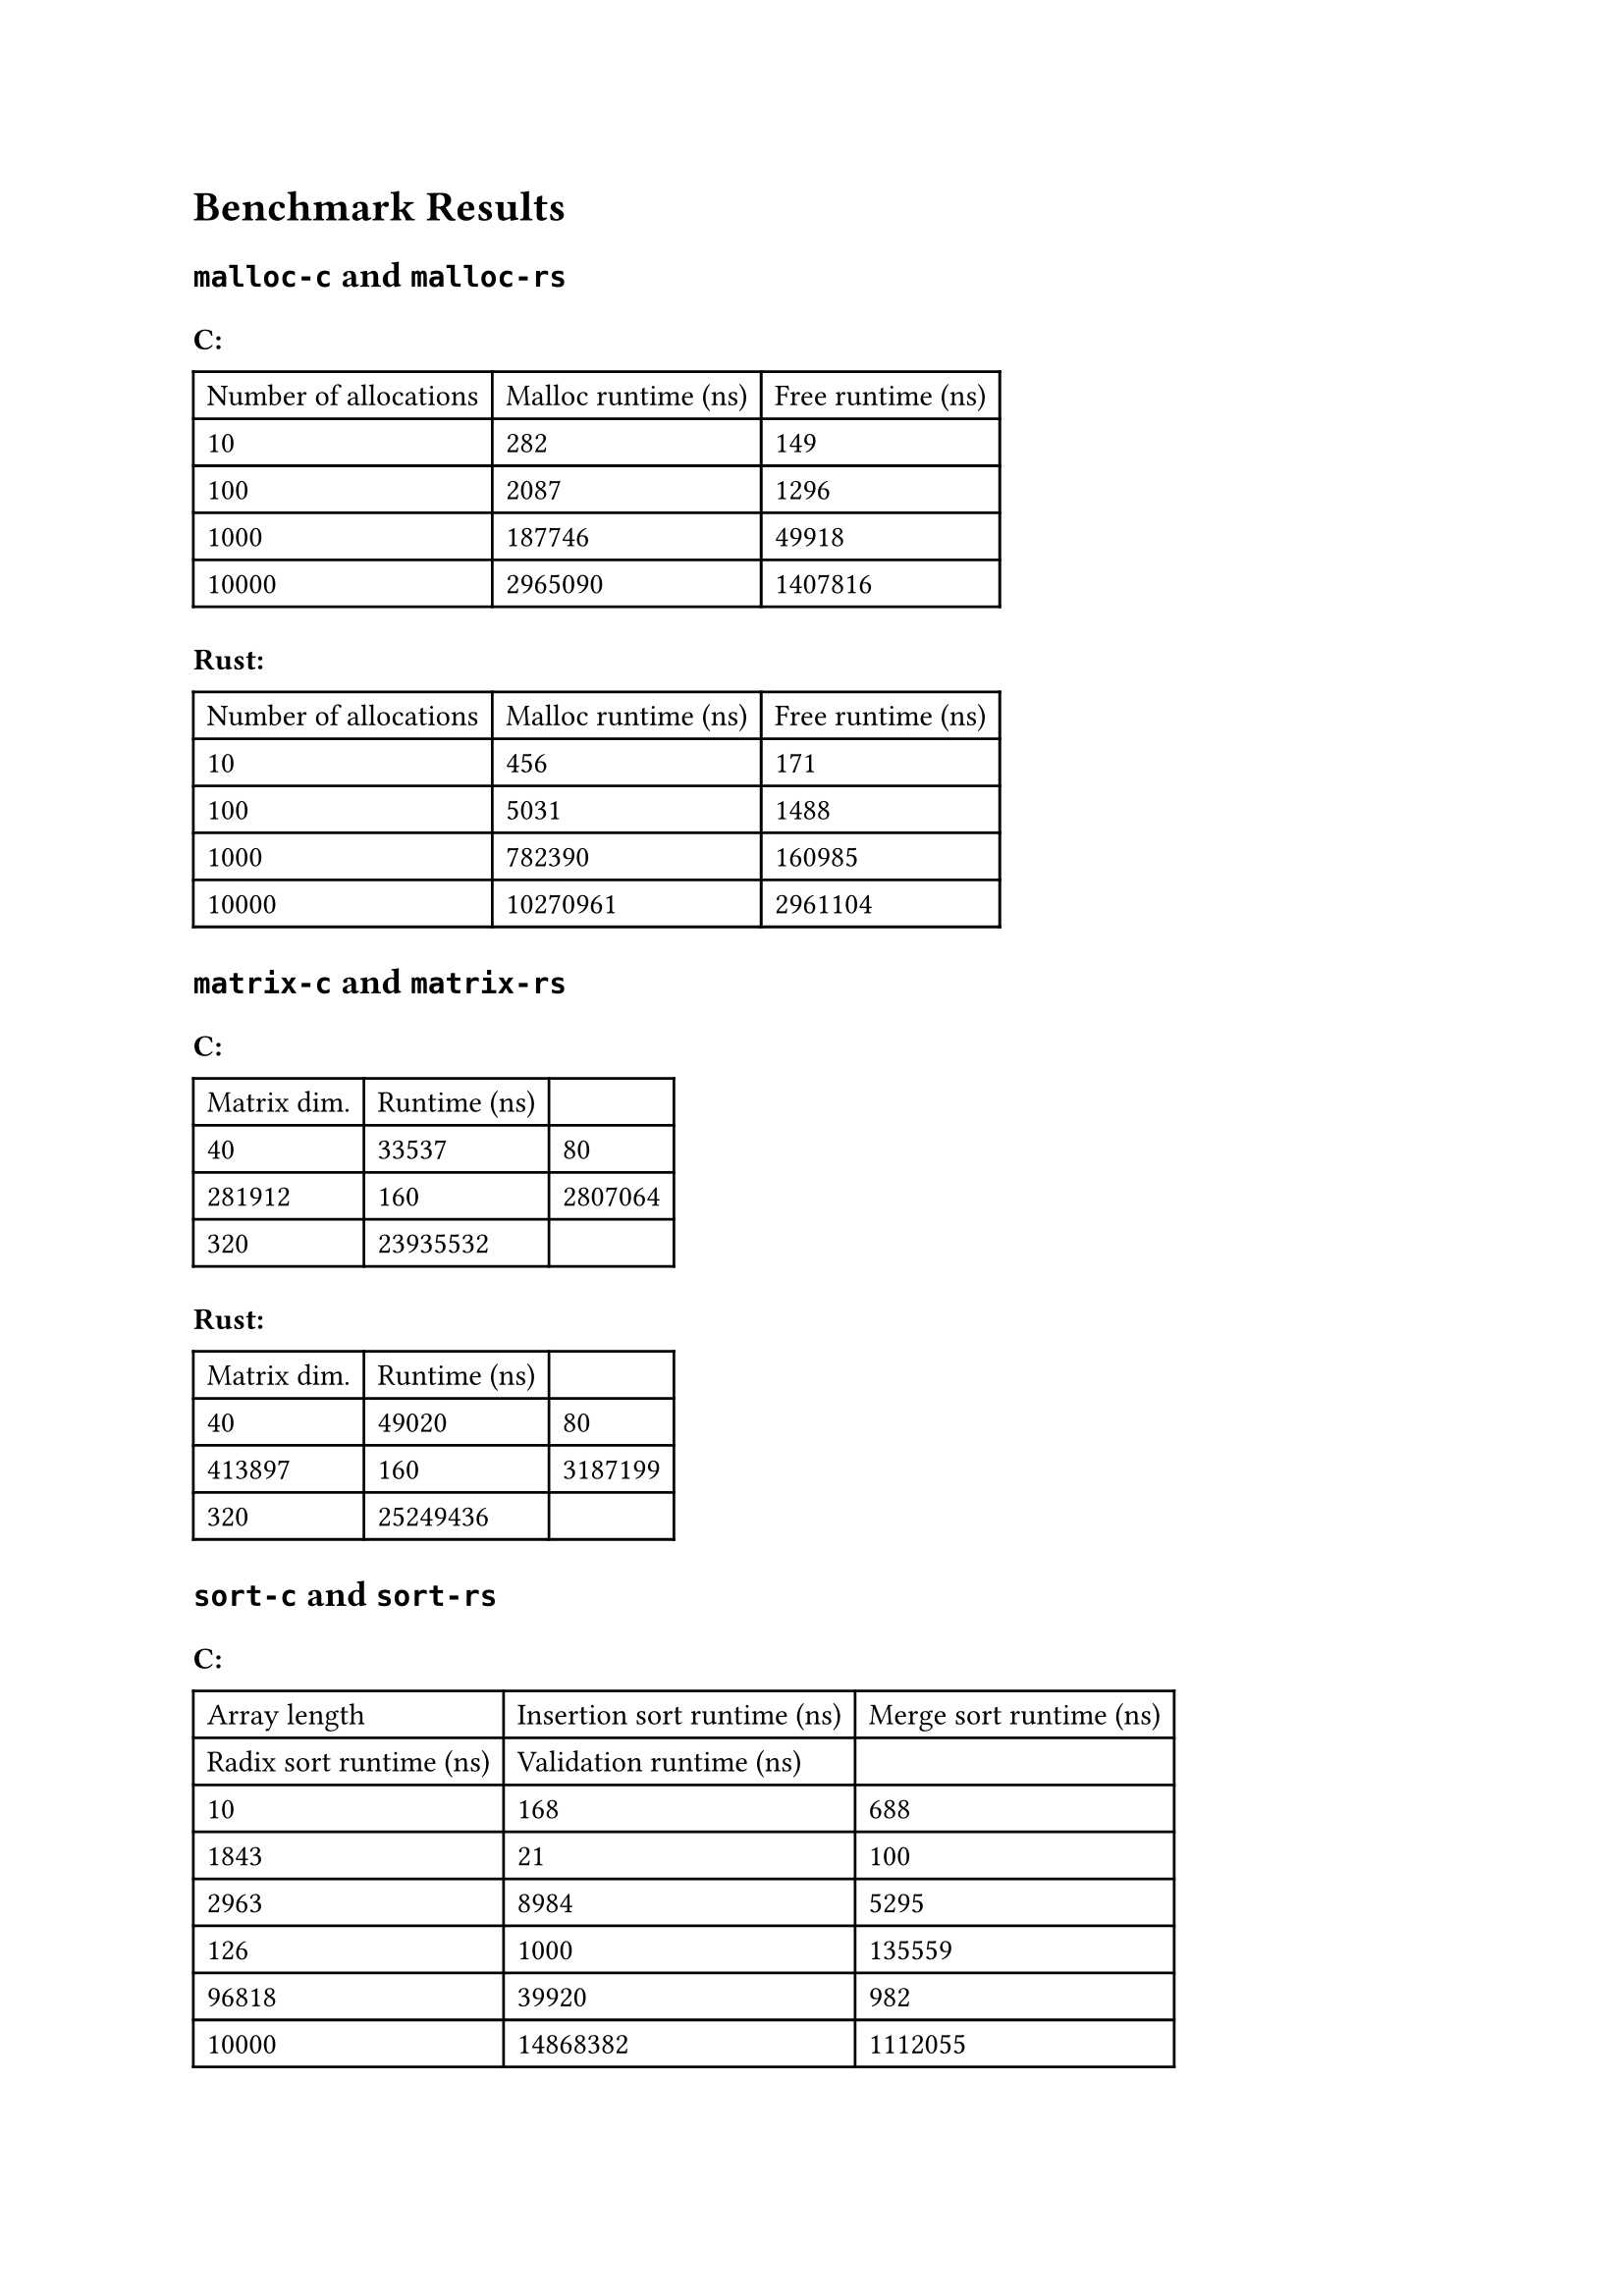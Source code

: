 = Benchmark Results

== `malloc-c` and `malloc-rs`

=== C:
#table(
  columns: (auto, auto, auto),
  table.header(
    [Number of allocations], [Malloc runtime (ns)], [Free runtime (ns)],
  ),
  [10], [282], [149],
  [100], [2087], [1296],
  [1000], [187746], [49918],
  [10000], [2965090], [1407816],
)

=== Rust:
#table(
  columns: (auto, auto, auto),
  table.header(
    [Number of allocations], [Malloc runtime (ns)], [Free runtime (ns)],
  ),
  [10], [456], [171],
  [100], [5031], [1488],
  [1000], [782390], [160985],
  [10000], [10270961], [2961104],
)

== `matrix-c` and `matrix-rs`

=== C:
#table(
  columns: (auto, auto, auto),
  table.header(
    [Matrix dim.], [Runtime (ns)],
  ),
  [40], [33537],
  [80], [281912],
  [160], [2807064],
  [320], [23935532],
)

=== Rust:
#table(
  columns: (auto, auto, auto),
  table.header(
    [Matrix dim.], [Runtime (ns)],
  ),
  [40], [49020],
  [80], [413897],
  [160], [3187199],
  [320], [25249436],
)

== `sort-c` and `sort-rs`

=== C:
#table(
  columns: (auto, auto, auto),
  table.header(
    [Array length], [Insertion sort runtime (ns)], [Merge sort runtime (ns)], [Radix sort runtime (ns)], [Validation runtime (ns)],
  ),
  [10], [168], [688], [1843], [21],
  [100], [2963], [8984], [5295], [126],
  [1000], [135559], [96818], [39920], [982],
  [10000], [14868382], [1112055], [392420], [9463],
)

=== Rust:
#table(
  columns: (auto, auto, auto),
  table.header(
    [Array length], [Insertion sort runtime (ns)], [Merge sort runtime (ns)], [Radix sort runtime (ns)], [Validation runtime (ns)],
  ),
  [10], [116], [490], [1478], [16],
  [100], [1688], [5516], [3155], [55],
  [1000], [106577], [68256], [21687], [452],
  [10000], [9510456], [813836], [221366], [4489],
)

== `concurrency-c` and `concurrency-rs`

=== C:
#table(
  columns: (auto, auto, auto),
  table.header(
    [Number of threads], [Matrix size], [Runtime (ns)],
  ),
  [1], [10], [41852],
  [2], [10], [54338],
  [4], [10], [92583],
  [6], [10], [183286],
  [8], [10], [227091],
  [1], [100], [657328],
  [2], [100], [400184],
  [4], [100], [251194],
  [6], [100], [264599],
  [8], [100], [286981],
  [1], [400], [46047054],
  [2], [400], [24367671],
  [4], [400], [12156049],
  [6], [400], [9415956],
  [8], [400], [9658438],
)

=== Rust:
#table(
  columns: (auto, auto, auto),
  table.header(
    [Number of threads], [Matrix size], [Runtime (ns)],
  ),
  [1], [10], [39372],
  [2], [10], [55271],
  [4], [10], [85267],
  [6], [10], [133467],
  [8], [10], [162697],
  [1], [100], [923054],
  [2], [100], [552538],
  [4], [100], [307088],
  [6], [100], [309694],
  [8], [100], [313766],
  [1], [400], [51287927],
  [2], [400], [26605527],
  [4], [400], [13590651],
  [6], [400], [11203079],
  [8], [400], [13722652],
)
